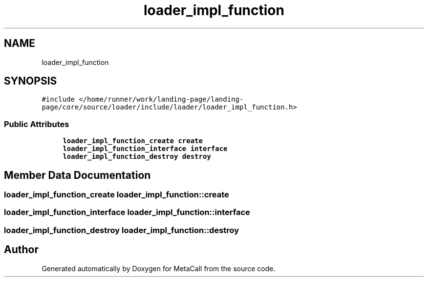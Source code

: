 .TH "loader_impl_function" 3 "Mon Jun 28 2021" "Version 0.1.0.e6cda9765a88" "MetaCall" \" -*- nroff -*-
.ad l
.nh
.SH NAME
loader_impl_function
.SH SYNOPSIS
.br
.PP
.PP
\fC#include </home/runner/work/landing\-page/landing\-page/core/source/loader/include/loader/loader_impl_function\&.h>\fP
.SS "Public Attributes"

.in +1c
.ti -1c
.RI "\fBloader_impl_function_create\fP \fBcreate\fP"
.br
.ti -1c
.RI "\fBloader_impl_function_interface\fP \fBinterface\fP"
.br
.ti -1c
.RI "\fBloader_impl_function_destroy\fP \fBdestroy\fP"
.br
.in -1c
.SH "Member Data Documentation"
.PP 
.SS "\fBloader_impl_function_create\fP loader_impl_function::create"

.SS "\fBloader_impl_function_interface\fP loader_impl_function::interface"

.SS "\fBloader_impl_function_destroy\fP loader_impl_function::destroy"


.SH "Author"
.PP 
Generated automatically by Doxygen for MetaCall from the source code\&.
